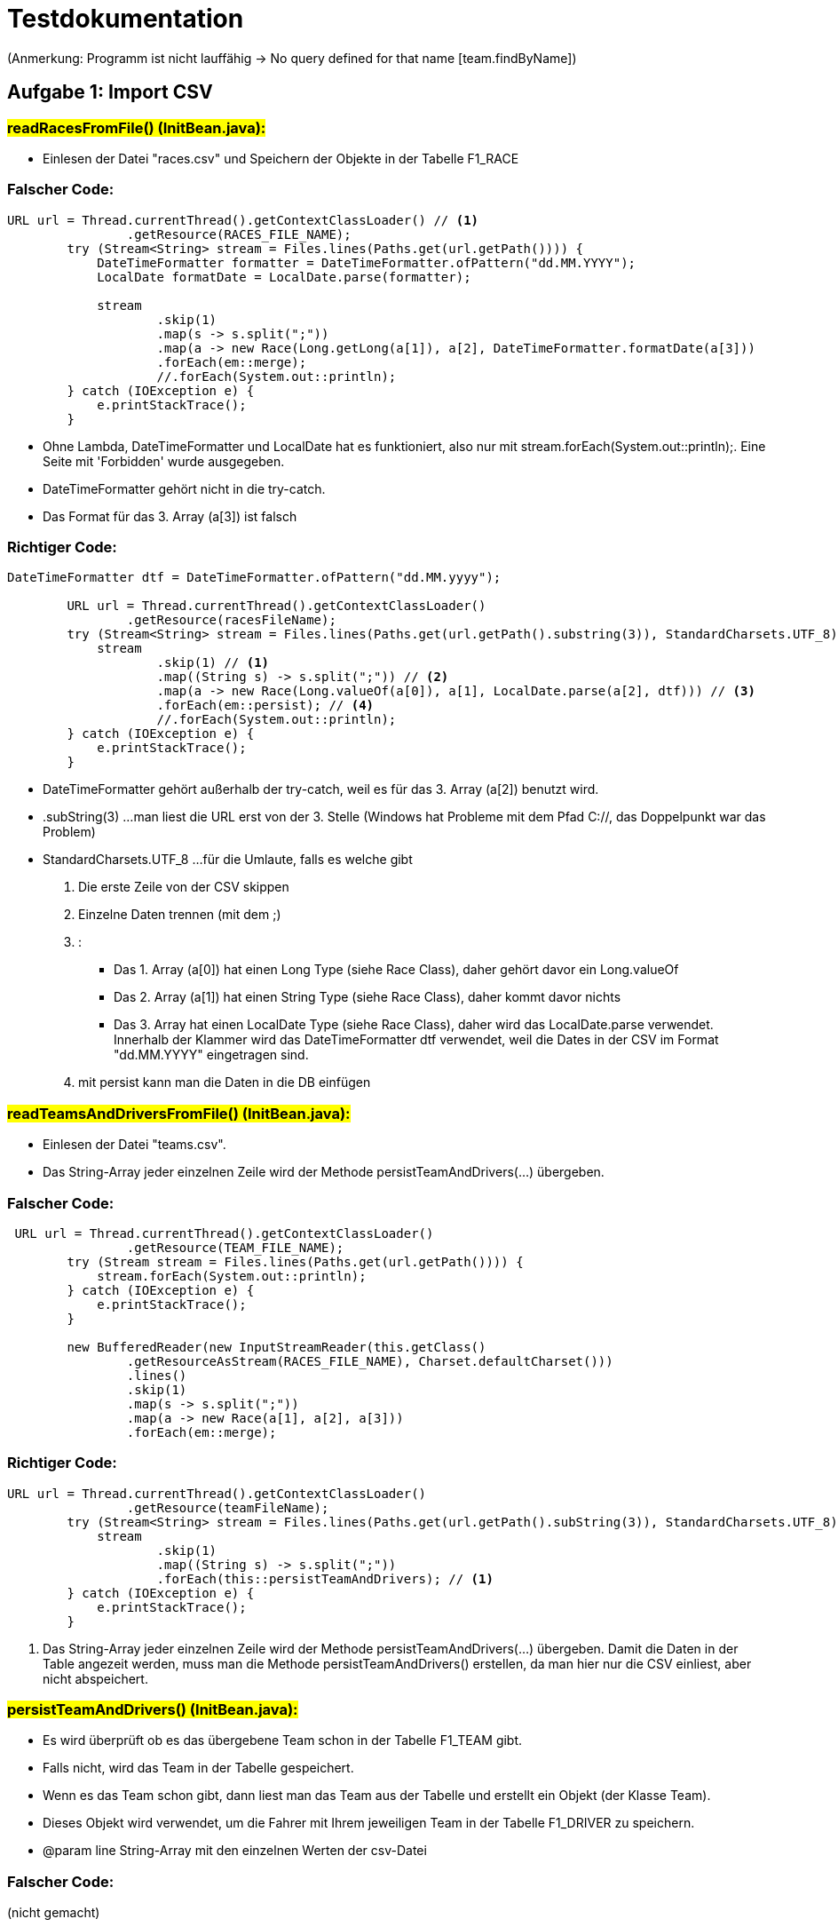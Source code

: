 = Testdokumentation

(Anmerkung: Programm ist nicht lauffähig ->  No query defined for that name [team.findByName])

== Aufgabe 1: Import CSV
=== #readRacesFromFile() (InitBean.java):#
* Einlesen der Datei "races.csv" und Speichern der Objekte in der Tabelle F1_RACE

=== Falscher Code:
[source,java]
----
URL url = Thread.currentThread().getContextClassLoader() // <1>
                .getResource(RACES_FILE_NAME);
        try (Stream<String> stream = Files.lines(Paths.get(url.getPath()))) {
            DateTimeFormatter formatter = DateTimeFormatter.ofPattern("dd.MM.YYYY");
            LocalDate formatDate = LocalDate.parse(formatter);

            stream
                    .skip(1)
                    .map(s -> s.split(";"))
                    .map(a -> new Race(Long.getLong(a[1]), a[2], DateTimeFormatter.formatDate(a[3]))
                    .forEach(em::merge);
                    //.forEach(System.out::println);
        } catch (IOException e) {
            e.printStackTrace();
        }
----

* Ohne Lambda, DateTimeFormatter und LocalDate hat es funktioniert, also nur mit stream.forEach(System.out::println);.
    Eine Seite mit 'Forbidden' wurde ausgegeben.
* DateTimeFormatter gehört nicht in die try-catch.
* Das Format für das 3. Array (a[3]) ist falsch

=== Richtiger Code:
[source,java]
----
DateTimeFormatter dtf = DateTimeFormatter.ofPattern("dd.MM.yyyy");

        URL url = Thread.currentThread().getContextClassLoader()
                .getResource(racesFileName);
        try (Stream<String> stream = Files.lines(Paths.get(url.getPath().substring(3)), StandardCharsets.UTF_8)) {
            stream
                    .skip(1) // <1>
                    .map((String s) -> s.split(";")) // <2>
                    .map(a -> new Race(Long.valueOf(a[0]), a[1], LocalDate.parse(a[2], dtf))) // <3>
                    .forEach(em::persist); // <4>
                    //.forEach(System.out::println);
        } catch (IOException e) {
            e.printStackTrace();
        }
----
* DateTimeFormatter gehört außerhalb der try-catch, weil es für das 3. Array (a[2]) benutzt wird.
* .subString(3) ...man liest die URL erst von der 3. Stelle (Windows hat Probleme mit dem Pfad C://, das Doppelpunkt war das Problem)
* StandardCharsets.UTF_8 ...für die Umlaute, falls es welche gibt
<1> Die erste Zeile von der CSV skippen
<2> Einzelne Daten trennen (mit dem ;)
<3> :
** Das 1. Array (a[0]) hat einen Long Type (siehe Race Class), daher gehört davor ein Long.valueOf
** Das 2. Array (a[1]) hat einen String Type (siehe Race Class), daher kommt davor nichts
** Das 3. Array hat einen LocalDate Type (siehe Race Class), daher wird das LocalDate.parse verwendet.
    Innerhalb der Klammer wird das DateTimeFormatter dtf verwendet, weil die Dates in der CSV im Format "dd.MM.YYYY" eingetragen sind.
<4> mit persist kann man die Daten in die DB einfügen

=== #readTeamsAndDriversFromFile() (InitBean.java):#
* Einlesen der Datei "teams.csv".
* Das String-Array jeder einzelnen Zeile wird der Methode persistTeamAndDrivers(...) übergeben.

=== Falscher Code:
[source,java]
----
 URL url = Thread.currentThread().getContextClassLoader()
                .getResource(TEAM_FILE_NAME);
        try (Stream stream = Files.lines(Paths.get(url.getPath()))) {
            stream.forEach(System.out::println);
        } catch (IOException e) {
            e.printStackTrace();
        }

        new BufferedReader(new InputStreamReader(this.getClass()
                .getResourceAsStream(RACES_FILE_NAME), Charset.defaultCharset()))
                .lines()
                .skip(1)
                .map(s -> s.split(";"))
                .map(a -> new Race(a[1], a[2], a[3]))
                .forEach(em::merge);
----

=== Richtiger Code:
[source,java]
----
URL url = Thread.currentThread().getContextClassLoader()
                .getResource(teamFileName);
        try (Stream<String> stream = Files.lines(Paths.get(url.getPath().subString(3)), StandardCharsets.UTF_8)) {
            stream
                    .skip(1)
                    .map((String s) -> s.split(";"))
                    .forEach(this::persistTeamAndDrivers); // <1>
        } catch (IOException e) {
            e.printStackTrace();
        }
----
<1> Das String-Array jeder einzelnen Zeile wird der Methode persistTeamAndDrivers(...) übergeben.
    Damit die Daten in der Table angezeit werden, muss man die Methode persistTeamAndDrivers() erstellen,
    da man hier nur die CSV einliest, aber nicht abspeichert.

=== #persistTeamAndDrivers() (InitBean.java):#
* Es wird überprüft ob es das übergebene Team schon in der Tabelle F1_TEAM gibt.
* Falls nicht, wird das Team in der Tabelle gespeichert.
* Wenn es das Team schon gibt, dann liest man das Team aus der Tabelle und erstellt ein Objekt (der Klasse Team).
* Dieses Objekt wird verwendet, um die Fahrer mit Ihrem jeweiligen Team in der Tabelle F1_DRIVER zu speichern.
* @param line String-Array mit den einzelnen Werten der csv-Datei

=== Falscher Code:
(nicht gemacht)

=== Richtiger Code:
[source,java]
----
Team team = null; // <1>

        try { // <2>
            team = em
                        .createNamedQuery("team.findByName", Team.class) // <3>
                        .setParameter("NAME", line[0]) // <4>
                        .getSingleResult(); // <5>
        } catch (NoResultException ex){ // <6>
            team = new Team(line[0]);
            em.persist(team);
        }

        Driver d1 = new Driver(line[1], team); // <7>
        Driver d2 = new Driver(line[2], team);
        em.persist(d1);
        em.persist(d2);
----

<1> team auf null setzen
<2> Es wird überprüft ob es das übergebene Team schon in der Tabelle F1_TEAM gibt.
    Falls nicht, wird das Team in der Tabelle gespeichert.
<3> Dient zum Definieren von Abfragen mit Namen in Zuordnungsdateien oder Anmerkungen
<4> Bevor die Query ausgeführt werden kann, muss ein Parameterwert mit der Methode setParameter festgelegt werden.
    Die Methode setParameter unterstützt die Verkettung von Methoden, sodass der Aufruf von getSingleResult mit demselben Ausdruck verkettet werden kann.
<5> Queries ausführen, die ein einzelnes Ergebnisobjekt zurückgeben
<6> Wenn es das Team schon gibt, dann liest man das Team aus der Tabelle und erstellt ein Objekt (der Klasse Team)
<7> Dieses Objekt wird verwendet, um die Fahrer mit Ihrem jeweiligen Team in der Tabelle F1_DRIVER zu speichern

== ENTITIES:
=== #Driver.java#
=== Falscher Code:
[source,java]
----
@NamedQueries({
        //...
        @NamedQuery( //<1>
                name = "Race.findByNAme",
                query = "select d from Driver d where d.name = :NAME"
        )
})
----
<1> 2. NamedQuery ist falsch

=== Richtiger Code:
[source,java]
----
@NamedQueries({
        @NamedQuery(
                name = "Driver.findAll",
                query = "select d from Driver d"
        ),
        @NamedQuery(
                name = "Driver.findByName", // <1>
                query = "select d from Driver d where d.name = :NAME" // <2>
        )
})

//...
@GeneratedValue(strategy = GenerationType.IDENTITY) // <3>
----
<1> Driver.
<2> :NAME wegen dem .setParameter("NAME", line[0]) bei der persistTeamAndDrivers() Methode
<3> The id's are assigned by the database ...deshalb @GeneratedValue

=== #Race.java#
=== Falscher Code:
[source,java]
----
@NamedQueries({ //<1>
        @NamedQuery(
                name = "Race.findAll",
                query = "select r from Race r"
        )
        //...
})

//...
@GeneratedValue(strategy = GenerationType.IDENTITY) // <2>
----
<1> nicht nötig
<2> wird nicht benötigt, weil ...The id's are not assigned by the database. The id's are given.

=== Richtiger Code
[source,java]
----
@NamedQuery(
        name = "Race.findByCountry",
        query = "select r from Race r where r.county = :COUNTRY"
)
----

=== #Team.java#
=== Falscher Code:
(nicht gemacht)

=== Richtiger Code:
[source,java]
----
@Entity
@Table(name = "F1_TEAM")
@NamedQueries({
        @NamedQuery(
                name = "Team.findAll",
                query = "select t from Team t"
        ),
        @NamedQuery(
                name = "Team.findByName",
                query = "select t from Team t where t.name = :NAME"
        )
})
//...
@Id
----

=== #Result.java#
(erst nach ResultEndpoint.java machen)

=== Falscher Code:
(nicht gemacht)

=== Richtiger Code:
[source,java]
----
@Entity
@Table(name = "F1_RESULT")
@NamedQueries({
        @NamedQuery(
                name = "Result.sumPointsForDriver", // <1>
                query = "select sum(r.points) from Result r where r.driver.name = :NAME"
        ),
        @NamedQuery(
                name = "Result.findWinnerOfRace", // <2>
                query = "select r1.driver from Result r1 where r1.race = :RACE" +
                        "and r1.points >= all(select max(r2.points) from Result r2 where r2.race=r1.race)"
        ),
        @NamedQuery(
                name = "Result.findRacesWonByTeam", //<3>
                query = "select r.race from Result r where r.driver.team = :TEAM and r.position=1"
        ),
        @NamedQuery(
                name = "Result.sumPointsForAllDrivers", // <4>
                query = "select r.driver.name, sum(r.points) from Result r group by r.driver.name"
        )
})

//...
@Id
@GeneratedValue(strategy = GenerationType.IDENTITY)
----
<1> für getPointsSumOfDriver() im ResultsEndpoint.java
<2> für findWinnerOfRace() im ResultsEndpoint.java
<3> für findRacesWonByTeam() im ResultsEndpoint.java
<4> für getPointsSumOfAllDrivers() im ResultsEndpoint.java

== Aufgabe 2: Import REST
=== #readResultsFromEndpoint() (ResultsRestClient.java)#
* Vom RestEndpoint werden alle Results abgeholt und in ein JsonArray gespeichert.
* Dieses JsonArray wird an die Methode persistResult(...) übergeben

=== Falscher Code:
[source,java]
----
//...
List<JsonObject> jsonArray = JsonValue.getValueArray(JsonObject.class); // <1>
//...
----
<1> nicht nötig gewesen

=== Richtiger Code:
[source,java]
----
@PersistenceContext // <1>
EntityManager em;

//...
client = ClientBuilder.newClient();
        target = client.target(RESULTS_ENDPOINT);

        Response response = this.target
                .request(MediaType.APPLICATION_JSON)
                .get();
        JsonArray payload = response.readEntity(JsonArray.class);
        persistResult(payload);
----
<1> hat außerhalb der Methode gefehlt

=== #persistResult() (ResultsRestClient.java)#
* Das JsonArray wird durchlaufen (iteriert). Man erhält dabei Objekte vom
    Typ JsonValue. diese werden mit der Methode .asJsonObject() in ein
    JsonObject umgewandelt.
* Mit den entsprechenden get-Methoden können nun die einzelnen Werte
    (raceNo, position und driverFullName) ausgelesen werden.
* Mit dem driverFullName wird der entsprechende Driver aus der Datenbank ausgelesen.
* Dieser Driver wird dann dem neu erstellten Result-Objekt übergeben

=== Falscher Code:
[source,java]
----
JsonObject jsonObj = new JsonObject(json.get("msg").toString());
for (int i = 0; i < resultsJson.length(); i++){
    JsonArray object = (JsonArray) resultsJson.getJsonObject(i);
    System.out.println(jsonObj.getString("body"));
}
----

=== Richtiger Code:
[source,java]
----
for (JsonValue jsonValue : resultsJson) { // <1>
    JsonObject resultJson = jsonValue.asJsonObject();
    Driver driver = em // <2>
                    .createNamedQuery("Driver.findByName", Driver.class)
                    .setParameter("NAME", resultJson.getString("driverFullName")) //<3>
                    .getSingleResult();

    Race race = em //<2>
                    .createQuery("select r from Race r where r.id = :ID", Race.class)
                    .setParameter("ID", Long.valueOf(resultJson.getInt("raceNo")))
                    .getSingleResult();

    Result result = new Result(
                    race,
                    resultJson.getInt("position"),
                    driver);

    //Punkte vom Driver an einer gewissen Position kriegen
    result.setPoints(result.pointsPerPosition[result.getPosition()]); //<5>

    em.persist(result);
}
----
<1> Das JsonArray wird durchlaufen (iteriert). Man erhält dabei Objekte vom
    Typ JsonValue. diese werden mit der Methode .asJsonObject() in ein JsonObject umgewandelt.
<2> Die einzelnen Werte (raceNo, position und driverFullName) können ausgelesen werden.
<3> Mit dem driverFullName wird der entsprechende Driver aus der Datenbank ausgelesen.
<4> Dieser Driver wird dann dem neu erstellten Result-Objekt übergeben
<5> Errechnen der Punkte

=== #ResultsEndpoint.java#
(nicht gemacht)

=== Errechnen der Punkte:
(nicht gemacht)

=== #persistResult() (ResultsRestClient.java)#
* Punkte vom Driver an einer gewissen Position kriegen
* (siehe Result.java -> public int[] pointsPerPosition)
* (siehe persistResult() von ResultsRestClient.java)

=== Richtiger Code:
[source,java]
----
result.setPoints(result.pointsPerPosition[result.getPosition()]);
----

=== Ermitteln der Id des Fahrers
(nicht gemacht)

* (siehe getPointsSumOfDriver in ResultsEndpoint.java)


== Aufgabe 3: Gesamtpunkte eines Fahrers
=== #getPointsSumOfDriver() (ResultsEndpoint):#
=== Falscher Code:
(nicht gemacht)

=== Richtiger Code:
[source,java]
----

Driver driver = em // <1>
                .createNamedQuery("Driver.findByName", Driver.class)
                .setParameter("NAME", name)
                .getSingleResult();

Long points = em
                .createNamedQuery("Result.sumPointsForDriver", Long.class)
                .setParameter("NAME", name)
                .getSingleResult();

JsonObject jsonObj = Json.createObjectBuilder()
                .add("driver", driver.getName())
                .add("points", points)
                .build();

return jsonObj;
----
<1> Ermitteln der Id des Fahrers

== Aufgabe 4: Sieger eines bestimmten Rennens
=== #findWinnerOfRace() (ResultsEndpoint):#
=== Falscher Code:
(nicht gemacht)

=== Richtiger Code:
[source,java]
----
@GET
@Path("winner/{country}") //<1>
@Produces(MediaType.APPLICATION_JSON)
public Response findWinnerOfRace(@PathParam("country") String country) {
    Race race = em
                .createNamedQuery("Race.findByCountry", Race.class)
                .setParameter("COUNTRY" , country)
                .getSingleResult();

    Driver winnerDriver = em
                .createNamedQuery("Driver.findWinnerOfRace", Driver.class)
                .setParameter("RACE", race)
                .getSingleResult();

    return Response.ok(winnerDriver).build();
}
----
<1> In der Aufgabenstellung ist ein Request angegeben: GET http://localhost:8080/formula1/api/results/winner/Spain
    ...im Pfad steht winner vor der Stadt, deshalb winner/{country}

== Aufgabe 5: Liste der Rennen, die ein Team gewonnen hat
=== Falscher Code:
(nicht gemacht)

=== Richtiger Code:
[source,java]
----
@GET
@Path("raceswon")
public Response findRacesWonByTeam(@QueryParam("team") String team){
        Team team1 = em
                .createNamedQuery("Team.findByName", Team.class)
                .setParameter("NAME", team)
                .getSingleResult();

        List<Race> racesWon = em
                .createNamedQuery("Race.findRacesWonByTeam", Race.class)
                .setParameter("TEAM", team)
                .getResultList();

        return Response.ok(racesWon).build();
}
----

== Aufgabe 6 (für Spezialisten): Liste aller Fahrer mit ihren Punkten
=== Falscher Code:
(nicht gemacht)

=== Richtiger Code:
[source,java]
----
 @GET
@Path("all")
@Produces(MediaType.APPLICATION_JSON)
public Response getPointsSumOfAllDrivers(){
        List<Object[]> points = em
                .createNamedQuery("Result.sumPointsForAllDrivers", Object[].class)
                .getResultList();

        return Response.ok(points).build();
}
----